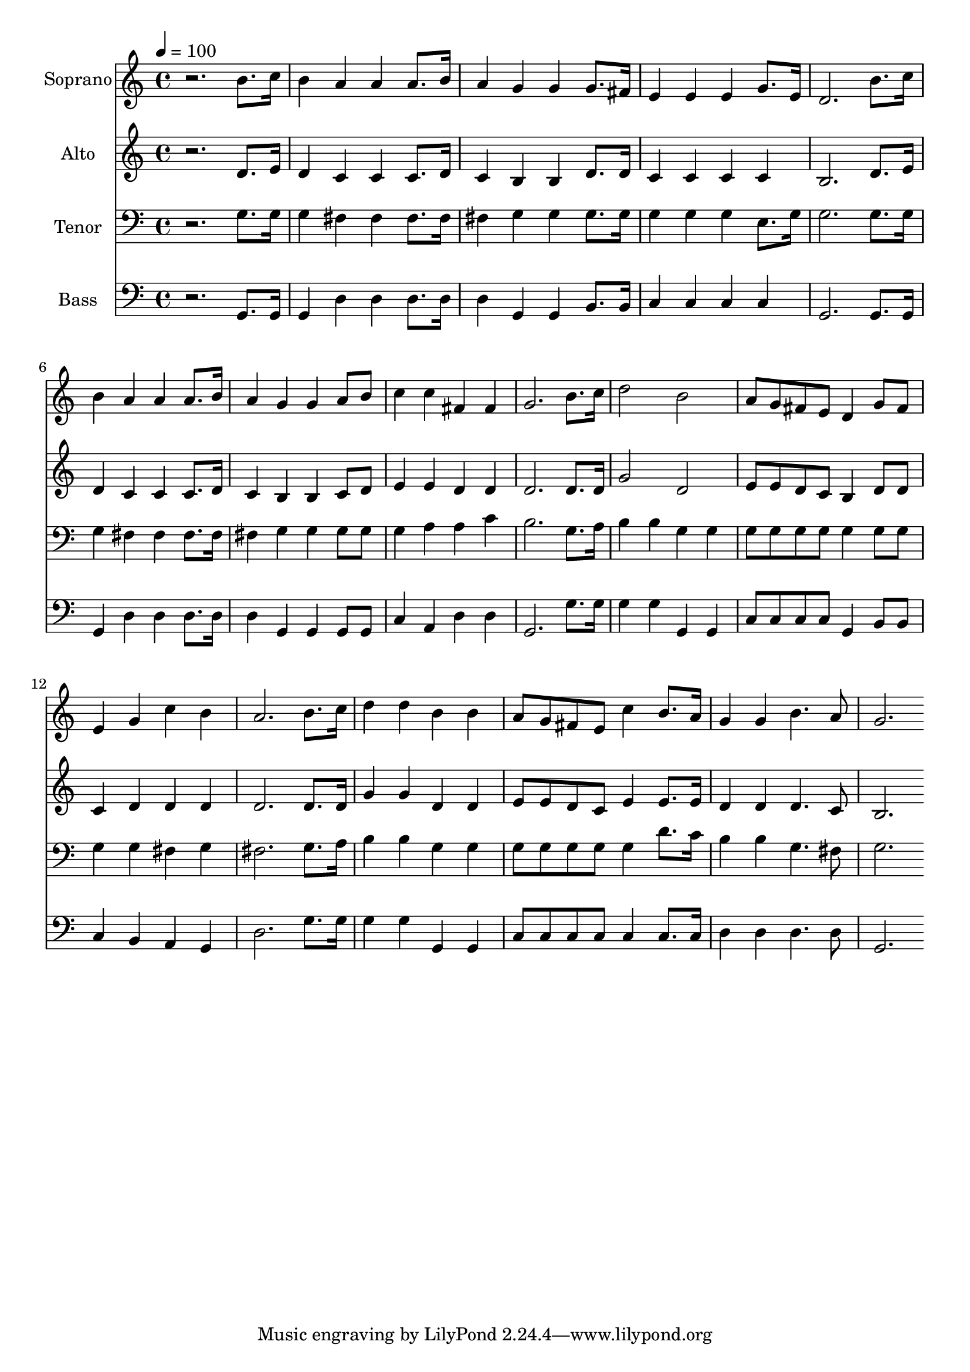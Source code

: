 % Lily was here -- automatically converted by c:/Program Files (x86)/LilyPond/usr/bin/midi2ly.py from output/midi/dh306fv.mid
\version "2.14.0"

\layout {
  \context {
    \Voice
    \remove "Note_heads_engraver"
    \consists "Completion_heads_engraver"
    \remove "Rest_engraver"
    \consists "Completion_rest_engraver"
  }
}

trackAchannelA = {


  \key c \major
    
  \time 4/4 
  

  \key c \major
  
  \tempo 4 = 100 
  
  % [MARKER] Conduct
  
}

trackA = <<
  \context Voice = voiceA \trackAchannelA
>>


trackBchannelA = {
  
  \set Staff.instrumentName = "Soprano"
  
}

trackBchannelB = \relative c {
  r2. b''8. c16 
  | % 2
  b4 a a a8. b16 
  | % 3
  a4 g g g8. fis16 
  | % 4
  e4 e e g8. e16 
  | % 5
  d2. b'8. c16 
  | % 6
  b4 a a a8. b16 
  | % 7
  a4 g g a8 b 
  | % 8
  c4 c fis, fis 
  | % 9
  g2. b8. c16 
  | % 10
  d2 b 
  | % 11
  a8 g fis e d4 g8 fis 
  | % 12
  e4 g c b 
  | % 13
  a2. b8. c16 
  | % 14
  d4 d b b 
  | % 15
  a8 g fis e c'4 b8. a16 
  | % 16
  g4 g b4. a8 
  | % 17
  g2. 
}

trackB = <<
  \context Voice = voiceA \trackBchannelA
  \context Voice = voiceB \trackBchannelB
>>


trackCchannelA = {
  
  \set Staff.instrumentName = "Alto"
  
}

trackCchannelB = \relative c {
  r2. d'8. e16 
  | % 2
  d4 c c c8. d16 
  | % 3
  c4 b b d8. d16 
  | % 4
  c4 c c c 
  | % 5
  b2. d8. e16 
  | % 6
  d4 c c c8. d16 
  | % 7
  c4 b b c8 d 
  | % 8
  e4 e d d 
  | % 9
  d2. d8. d16 
  | % 10
  g2 d 
  | % 11
  e8 e d c b4 d8 d 
  | % 12
  c4 d d d 
  | % 13
  d2. d8. d16 
  | % 14
  g4 g d d 
  | % 15
  e8 e d c e4 e8. e16 
  | % 16
  d4 d d4. c8 
  | % 17
  b2. 
}

trackC = <<
  \context Voice = voiceA \trackCchannelA
  \context Voice = voiceB \trackCchannelB
>>


trackDchannelA = {
  
  \set Staff.instrumentName = "Tenor"
  
}

trackDchannelB = \relative c {
  r2. g'8. g16 
  | % 2
  g4 fis fis fis8. fis16 
  | % 3
  fis4 g g g8. g16 
  | % 4
  g4 g g e8. g16 
  | % 5
  g2. g8. g16 
  | % 6
  g4 fis fis fis8. fis16 
  | % 7
  fis4 g g g8 g 
  | % 8
  g4 a a c 
  | % 9
  b2. g8. a16 
  | % 10
  b4 b g g 
  | % 11
  g8 g g g g4 g8 g 
  | % 12
  g4 g fis g 
  | % 13
  fis2. g8. a16 
  | % 14
  b4 b g g 
  | % 15
  g8 g g g g4 d'8. c16 
  | % 16
  b4 b g4. fis8 
  | % 17
  g2. 
}

trackD = <<

  \clef bass
  
  \context Voice = voiceA \trackDchannelA
  \context Voice = voiceB \trackDchannelB
>>


trackEchannelA = {
  
  \set Staff.instrumentName = "Bass"
  
}

trackEchannelB = \relative c {
  r2. g8. g16 
  | % 2
  g4 d' d d8. d16 
  | % 3
  d4 g, g b8. b16 
  | % 4
  c4 c c c 
  | % 5
  g2. g8. g16 
  | % 6
  g4 d' d d8. d16 
  | % 7
  d4 g, g g8 g 
  | % 8
  c4 a d d 
  | % 9
  g,2. g'8. g16 
  | % 10
  g4 g g, g 
  | % 11
  c8 c c c g4 b8 b 
  | % 12
  c4 b a g 
  | % 13
  d'2. g8. g16 
  | % 14
  g4 g g, g 
  | % 15
  c8 c c c c4 c8. c16 
  | % 16
  d4 d d4. d8 
  | % 17
  g,2. 
}

trackE = <<

  \clef bass
  
  \context Voice = voiceA \trackEchannelA
  \context Voice = voiceB \trackEchannelB
>>


trackF = <<
>>


trackGchannelA = {
  
  \set Staff.instrumentName = "Digital Hymn #306"
  
}

trackG = <<
  \context Voice = voiceA \trackGchannelA
>>


trackHchannelA = {
  
  \set Staff.instrumentName = "Draw Me Nearer"
  
}

trackH = <<
  \context Voice = voiceA \trackHchannelA
>>


\score {
  <<
    \context Staff=trackB \trackA
    \context Staff=trackB \trackB
    \context Staff=trackC \trackA
    \context Staff=trackC \trackC
    \context Staff=trackD \trackA
    \context Staff=trackD \trackD
    \context Staff=trackE \trackA
    \context Staff=trackE \trackE
  >>
  \layout {}
  \midi {}
}
